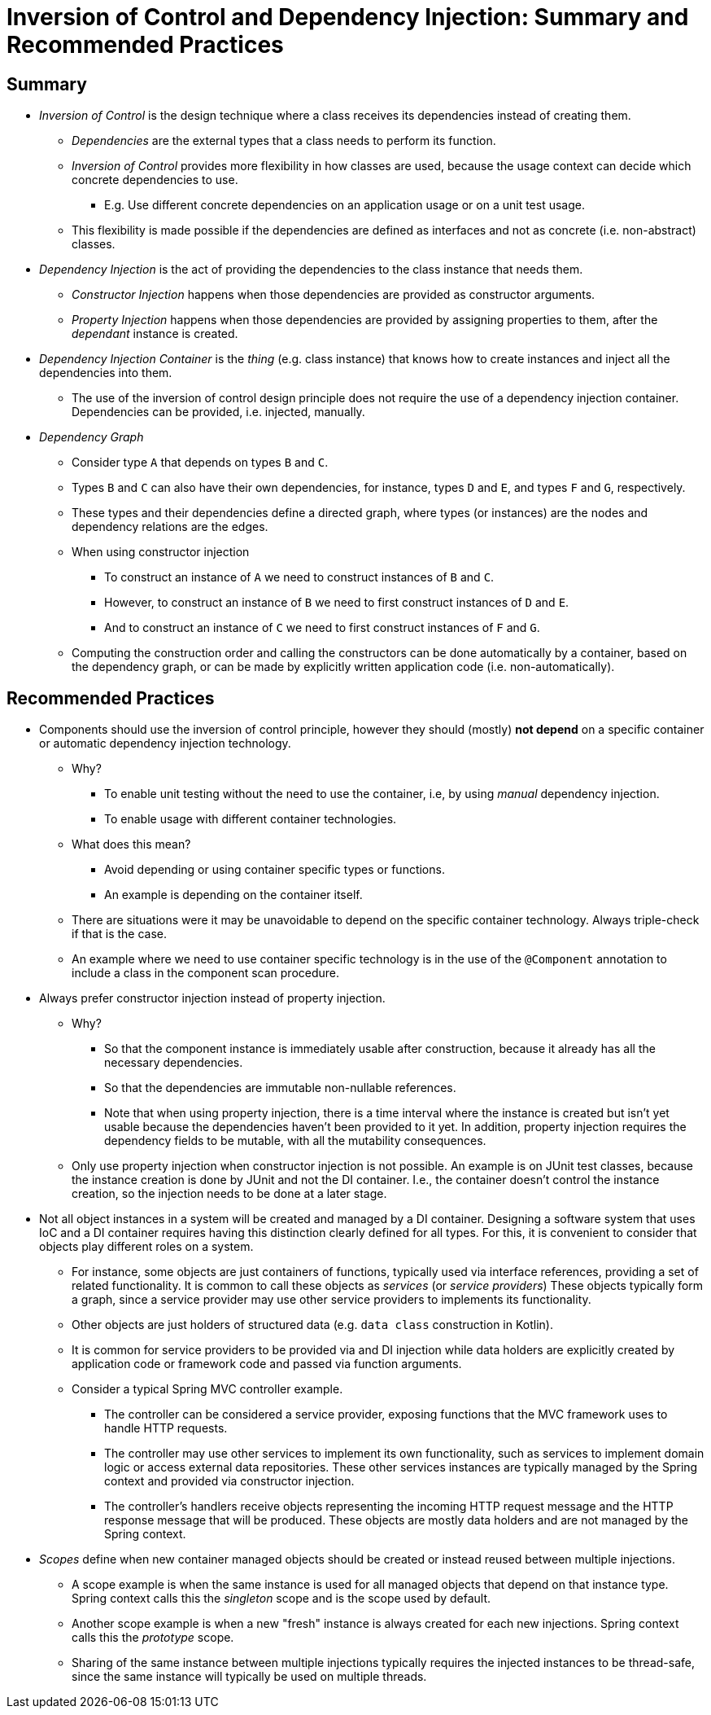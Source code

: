 = Inversion of Control and Dependency Injection: Summary and Recommended Practices

== Summary

* _Inversion of Control_ is the design technique where a class receives its dependencies instead of creating them.
** _Dependencies_ are the external types that a class needs to perform its function.
** _Inversion of Control_ provides more flexibility in how classes are used, because the usage context can decide which concrete dependencies to use.
*** E.g. Use different concrete dependencies on an application usage or on a unit test usage.
** This flexibility is made possible if the dependencies are defined as interfaces and not as concrete (i.e. non-abstract) classes.

* _Dependency Injection_ is the act of providing the dependencies to the class instance that needs them.
** _Constructor Injection_ happens when those dependencies are provided as constructor arguments.
** _Property Injection_ happens when those dependencies are provided by assigning properties to them, after the _dependant_ instance is created.

* _Dependency Injection Container_ is the _thing_ (e.g. class instance) that knows how to create instances and inject all the dependencies into them.
** The use of the inversion of control design principle does not require the use of a dependency injection container. Dependencies can be provided, i.e. injected, manually.

* _Dependency Graph_
** Consider type `A` that depends on types `B` and `C`.
** Types `B` and `C` can also have their own dependencies, for instance, types `D` and `E`, and types `F` and `G`, respectively.
** These types and their dependencies define a directed graph, where types (or instances) are the nodes and dependency relations are the edges.
** When using constructor injection
*** To construct an instance of `A` we need to construct instances of `B` and `C`.
*** However, to construct an instance of `B` we need to first construct instances of `D` and `E`.
*** And to construct an instance of `C` we need to first construct instances of `F` and `G`.
** Computing the construction order and calling the constructors can be done automatically by a container, based on the dependency graph, or can be made by explicitly written application code (i.e. non-automatically).

== Recommended Practices

* Components should use the inversion of control principle, however they should (mostly) *not depend* on a specific container or automatic dependency injection technology.    
** Why?
*** To enable unit testing without the need to use the container, i.e, by using _manual_ dependency injection.
*** To enable usage with different container technologies.
** What does this mean?
*** Avoid depending or using container specific types or functions.
*** An example is depending on the container itself.
** There are situations were it may be unavoidable to depend on the specific container technology. Always triple-check if that is the case.
** An example where we need to use container specific technology is in the use of the `@Component` annotation to include a class in the component scan procedure.

* Always prefer constructor injection instead of property injection.
** Why?
*** So that the component instance is immediately usable after construction, because it already has all the necessary dependencies.
*** So that the dependencies are immutable non-nullable references.
*** Note that when using property injection, there is a time interval where the instance is created but isn't yet usable because the dependencies haven't been provided to it yet. In addition, property injection requires the dependency fields to be mutable, with all the mutability consequences.

** Only use property injection when constructor injection is not possible. An example is on JUnit test classes, because the instance creation is done by JUnit and not the DI container. I.e., the container doesn't control the instance creation, so the injection needs to be done at a later stage.

* Not all object instances in a system will be created and managed by a DI container.
Designing a software system that uses IoC and a DI container requires having this distinction clearly defined for all types. For this, it is convenient to consider that objects play different roles on a system.

** For instance, some objects are just containers of functions, typically used via interface references, providing a set of related functionality. It is common to call these objects as _services_ (or _service providers_) These objects typically form a graph, since a service provider may use other service providers to implements its functionality.

** Other objects are just holders of structured data (e.g. `data class` construction in Kotlin).

** It is common for service providers to be provided via and DI injection while data holders are explicitly created by application code or framework code and passed via function arguments.

** Consider a typical Spring MVC controller example.

*** The controller can be considered a service provider, exposing functions that the MVC framework uses to handle HTTP requests.
*** The controller may use other services to implement its own functionality, such as services to implement domain logic or access external data repositories. These other services instances are typically managed by the Spring context and provided via constructor injection.

*** The controller's handlers receive objects representing the incoming HTTP request message and the HTTP response message that will be produced. These objects are mostly data holders and are not managed by the Spring context.

* _Scopes_ define when new container managed objects should be created or instead reused between multiple injections.

** A scope example is when the same instance is used for all managed objects that depend on that instance type. Spring context calls this the _singleton_ scope and is the scope used by default.

** Another scope example is when a new "fresh" instance is always created for each new injections. Spring context calls this the _prototype_ scope.

** Sharing of the same instance between multiple injections typically requires the injected instances to be thread-safe, since the same instance will typically be used on multiple threads.